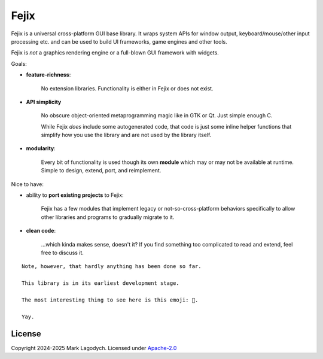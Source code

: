 =========
Fejix
=========

Fejix is a universal cross-platform GUI base library.
It wraps system APIs for window output, keyboard/mouse/other input processing etc.
and can be used to build UI frameworks, game engines and other tools.

Fejix is *not* a graphics rendering engine or a full-blown GUI framework with widgets.

Goals:

* **feature-richness**:

    No extension libraries.
    Functionality is either in Fejix or does not exist.

* **API simplicity**

    No obscure object-oriented metaprogramming magic like in GTK or Qt.
    Just simple enough C.

    While Fejix *does* include some autogenerated code, that code is just some inline helper
    functions that simplify how you use the library and are not used by the library itself.

* **modularity**:

    Every bit of functionality is used though its own **module**
    which may or may not be available at runtime.
    Simple to design, extend, port, and reimplement.

Nice to have:

* ability to **port existing projects** to Fejix:

    Fejix has a few modules that implement legacy or not-so-cross-platform behaviors specifically
    to allow other libraries and programs to gradually migrate to it.

* **clean code**:

    ...which kinda makes sense, doesn't it? If you find something too complicated to read and
    extend, feel free to discuss it.

::

    Note, however, that hardly anything has been done so far.

    This library is in its earliest development stage.

    The most interesting thing to see here is this emoji: 🌸.

    Yay.


License
=========

Copyright 2024-2025 Mark Lagodych.
Licensed under `Apache-2.0 <./LICENSE.txt>`_
